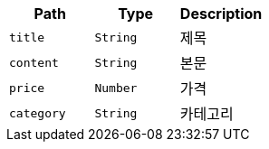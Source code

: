 |===
|Path|Type|Description

|`+title+`
|`+String+`
|제목

|`+content+`
|`+String+`
|본문

|`+price+`
|`+Number+`
|가격

|`+category+`
|`+String+`
|카테고리

|===